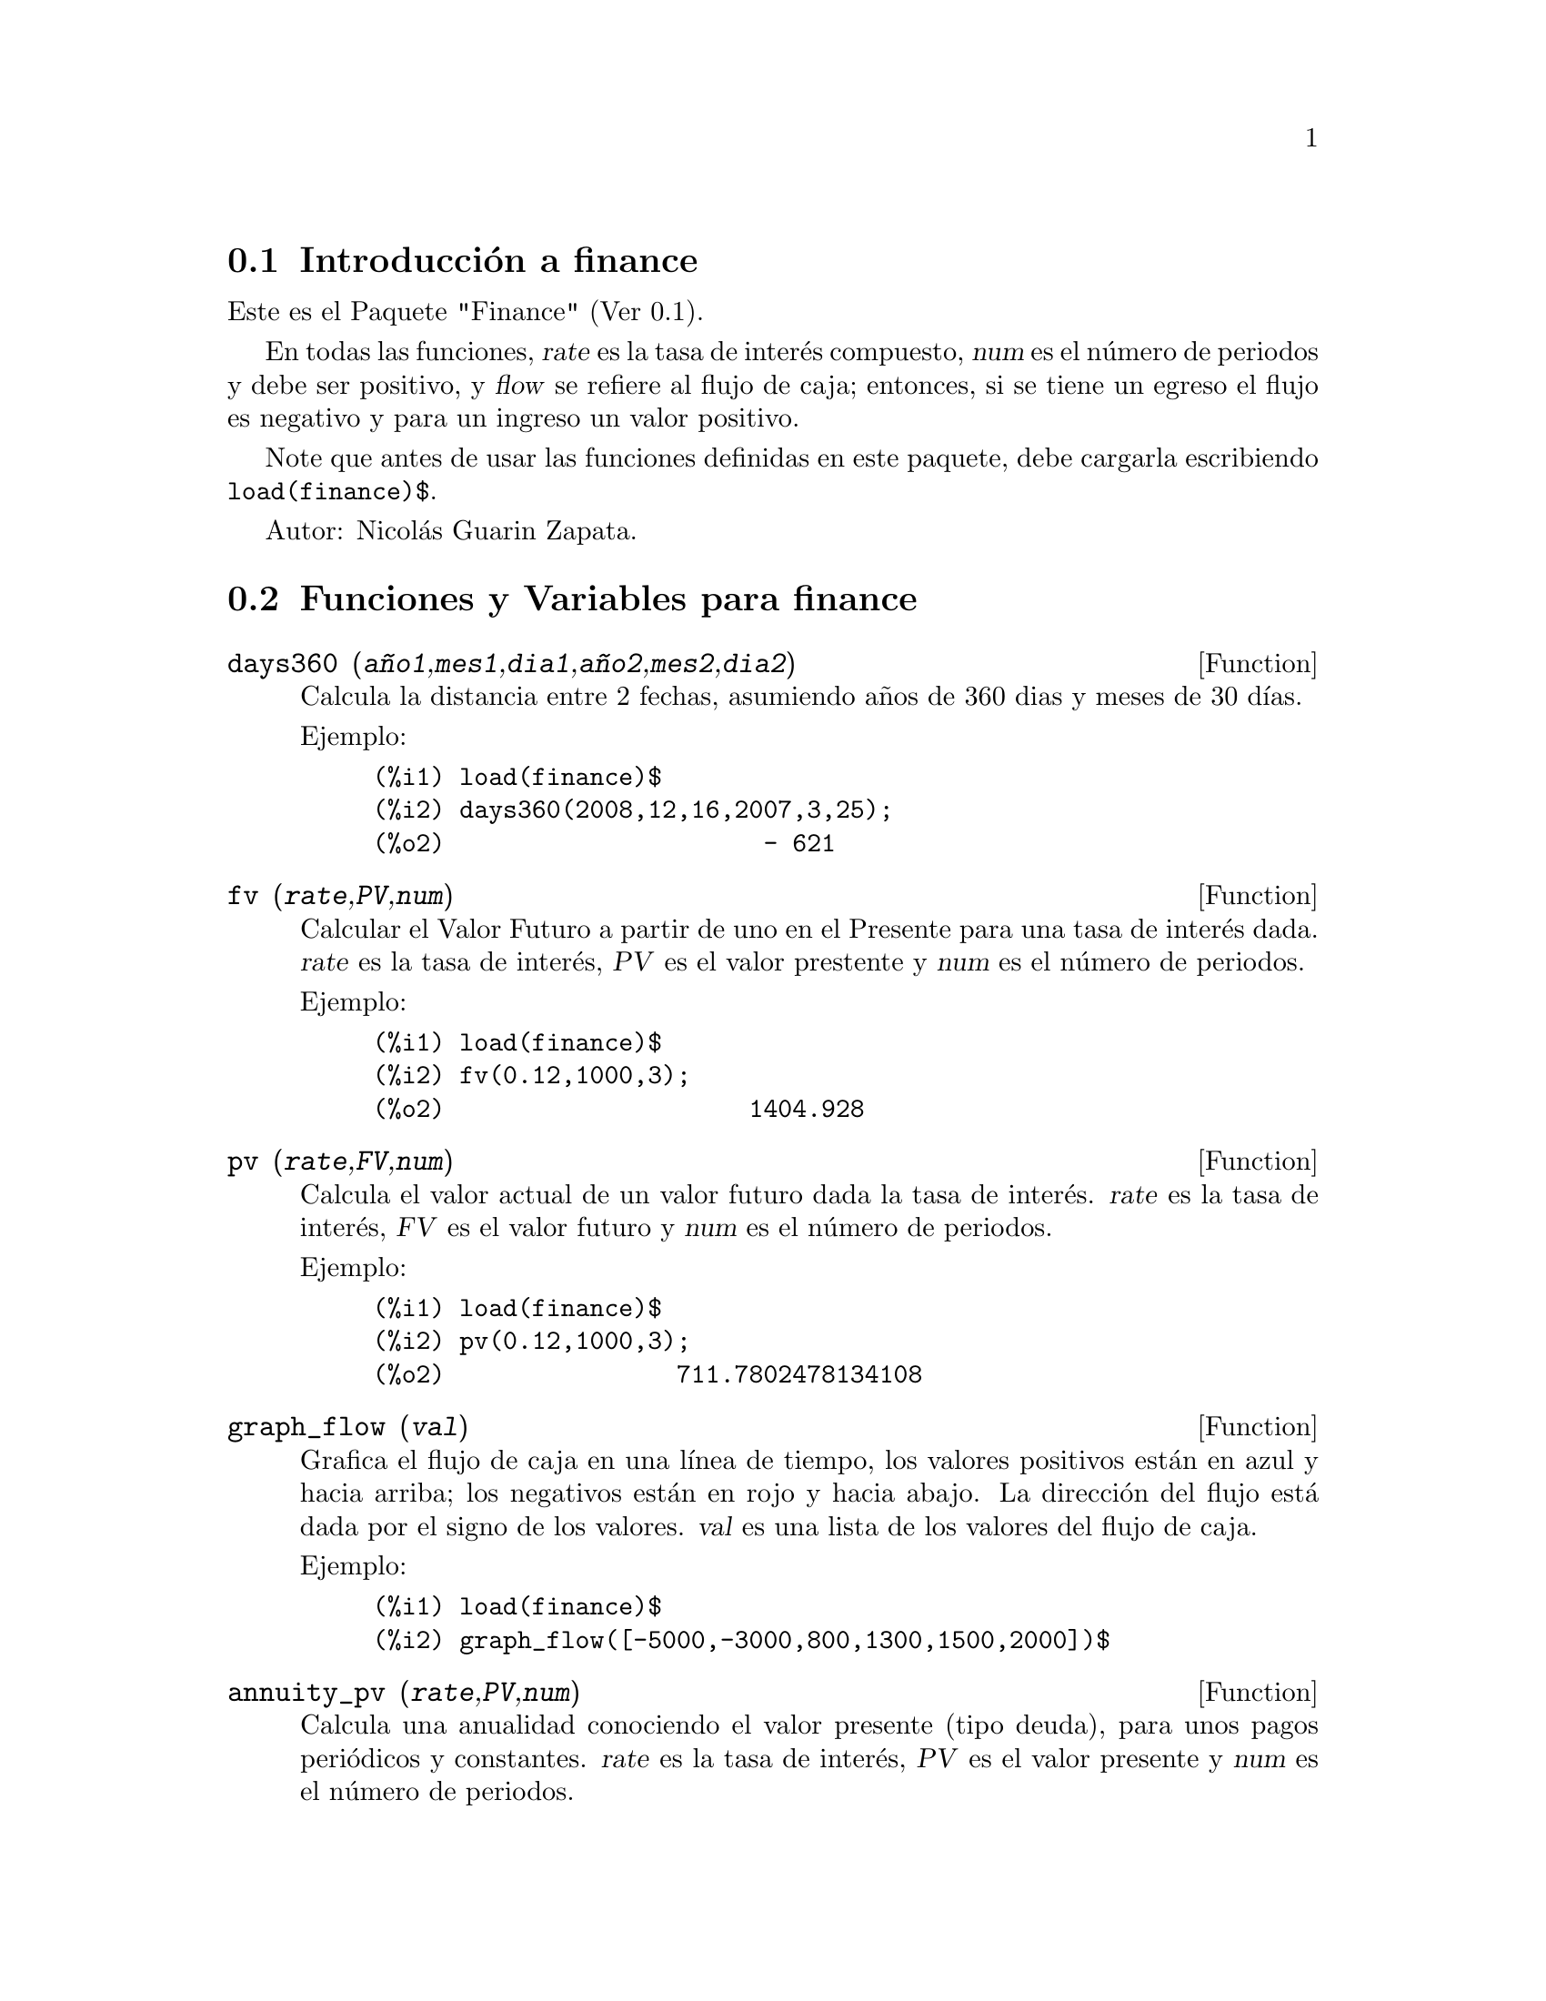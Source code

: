 @menu
* Introducci@'on a finance::
* Funciones y Variables para finance::
@end menu

@node Introducci@'on a finance, Funciones y Variables para finance, finance, finance
@section Introducci@'on a finance

Este es el Paquete "Finance" (Ver 0.1).

En todas las funciones, @var{rate} es la tasa de inter@'es
compuesto, @var{num} es el n@'umero de periodos y debe ser
positivo, y @var{flow} se refiere al flujo de caja; entonces,
si se tiene un egreso el flujo es negativo y para un
ingreso un valor positivo.

Note que antes de usar las funciones definidas en este
paquete, debe cargarla escribiendo @code{load(finance)$}.

Autor: Nicol@'as Guarin Zapata.

@node Funciones y Variables para finance,  , Introducci@'on a finance, finance
@section Funciones y Variables para finance


@deffn {Function} days360 (@var{a@~no1},@var{mes1},@var{dia1},@var{a@~no2},@var{mes2},@var{dia2})

Calcula la distancia entre 2 fechas, asumiendo a@~nos de 360 dias y meses de 30 d@'{@dotless{i}}as.

Ejemplo:

@example
(%i1) load(finance)$
(%i2) days360(2008,12,16,2007,3,25);
(%o2)                      - 621
@end example
@end deffn


@deffn {Function} fv (@var{rate},@var{PV},@var{num})

Calcular el Valor Futuro a partir de uno en el Presente para una tasa de inter@'es dada.
@var{rate} es la tasa de inter@'es, @var{PV} es el valor prestente y @var{num} es el n@'umero
de periodos.

Ejemplo:

@example
(%i1) load(finance)$
(%i2) fv(0.12,1000,3);
(%o2)                     1404.928
@end example
@end deffn


@deffn {Function} pv (@var{rate},@var{FV},@var{num})

Calcula el valor actual de un valor futuro dada la tasa de inter@'es. @var{rate} es
la tasa de inter@'es, @var{FV} es el valor futuro y @var{num} es el n@'umero
de periodos.

Ejemplo:

@example
(%i1) load(finance)$
(%i2) pv(0.12,1000,3);
(%o2)                711.7802478134108
@end example
@end deffn


@deffn {Function} graph_flow (@var{val})

Grafica el flujo de caja en una l@'{@dotless{i}}nea de tiempo, los valores positivos
est@'an en azul y hacia arriba; los negativos est@'an en rojo y hacia
abajo.
La direcci@'on del flujo est@'a dada por el signo de los valores.
@var{val} es una lista de los valores del flujo de caja.

Ejemplo:

@example
(%i1) load(finance)$
(%i2) graph_flow([-5000,-3000,800,1300,1500,2000])$
@end example
@end deffn


@deffn {Function} annuity_pv (@var{rate},@var{PV},@var{num})

Calcula una anualidad conociendo el valor presente (tipo deuda),
para unos pagos peri@'odicos y constantes. @var{rate} es la tasa
de inter@'es, @var{PV} es el valor presente y @var{num} es el
n@'umero de periodos.

Ejemplo:

@example
(%i1) load(finance)$
(%i2) annuity_pv(0.12,5000,10);
(%o2)                884.9208207992202
@end example
@end deffn


@deffn {Function} annuity_fv (@var{rate},@var{FV},@var{num})

Calcula una anualidad conociendo el valor deseado (valor futuro),
para una serie de pagos peri@'odicos y constantes. @var{rate} es la tasa
de inter@'es, @var{FV} es el valor futuroe y @var{num} es el
n@'umero de periodos.

Ejemplo:

@example
(%i1) load(finance)$
(%i2) annuity_fv(0.12,65000,10);
(%o2)                3703.970670389863
@end example
@end deffn


@deffn {Function} geo_annuity_pv (@var{rate},@var{growing_rate},@var{PV},@var{num})

Calcula una anualidad conociendo el valor presente (tipo deuda)
en una serie de pagos periodicos crecientes.  @var{rate} es la tasa de inter@'es, @var{growing_rate}
es el crecimiento de los pagos, @var{PV} es el valor presente, y @var{num} es el n@'umero de periodos.

Ejemplo:

@example
(%i1) load(finance)$
(%i2) geo_annuity_pv(0.14,0.05,5000,10);
(%o2)                802.6888176505123
@end example
@end deffn


@deffn {Function} geo_annuity_fv (@var{rate},@var{growing_rate},@var{FV},@var{num})


Calcular una anualidad conociendo el valor deseado (valor futuro)
en una serie de pagos periodicos crecientes.  @var{rate} es la tasa de inter@'es, @var{growing_rate}
es el crecimiento de los pagos, @var{FV} es el valor futuro, y @var{num} es el n@'umero de periodos.

Ejemplo:

@example
(%i1) load(finance)$
(%i2) geo_annuity_fv(0.14,0.05,5000,10);
(%o2)                216.5203395312695
@end example
@end deffn

@deffn {Function} amortization (@var{rate},@var{ammount},@var{num})

La tabla de amortizaci@'on determinada por una tasa.
Siendo @var{rate} es la tasa de inter@'es, @var{ammount} es el valor de la deuda,
and @var{num} es el n@'umero de periodos.

Ejemplo:

@example
(%i1) load(finance)$
(%i2) amortization(0.05,56000,12)$
      "n"    "Balance"     "Interest"   "Amortization"  "Payment"      
     0.000     56000.000         0.000         0.000         0.000  
     1.000     52481.777      2800.000      3518.223      6318.223  
     2.000     48787.643      2624.089      3694.134      6318.223  
     3.000     44908.802      2439.382      3878.841      6318.223  
     4.000     40836.019      2245.440      4072.783      6318.223  
     5.000     36559.597      2041.801      4276.422      6318.223  
     6.000     32069.354      1827.980      4490.243      6318.223  
     7.000     27354.599      1603.468      4714.755      6318.223  
     8.000     22404.106      1367.730      4950.493      6318.223  
     9.000     17206.088      1120.205      5198.018      6318.223  
    10.000     11748.170       860.304      5457.919      6318.223  
    11.000      6017.355       587.408      5730.814      6318.223  
    12.000         0.000       300.868      6017.355      6318.223
@end example
@end deffn


@deffn {Function} arit_amortization (@var{rate},@var{increment},@var{ammount},@var{num})

La tabla de amortizaci@'on determinada por una tasa espec@'{@dotless{i}}fica y unos pagos crecientes
se puede hallar con @code{arit_amortization}.
N@'otese que los pagos no son constantes, estos presentan
un crecimiento aritm@'etico, el incremento es la diferencia entre dos
filas consecutivas en la columna "Payment".
@var{rate} es la tasa de inter@'es, @var{increment} es el incremento, @var{ammount}
es el valor de la deuda, and @var{num} es el n@'umero de periodos.

Ejemplo:

@example
(%i1) load(finance)$
(%i2) arit_amortization(0.05,1000,56000,12)$
      "n"    "Balance"     "Interest"   "Amortization"  "Payment"      
     0.000     56000.000         0.000         0.000         0.000  
     1.000     57403.679      2800.000     -1403.679      1396.321  
     2.000     57877.541      2870.184      -473.863      2396.321  
     3.000     57375.097      2893.877       502.444      3396.321  
     4.000     55847.530      2868.755      1527.567      4396.321  
     5.000     53243.586      2792.377      2603.945      5396.321  
     6.000     49509.443      2662.179      3734.142      6396.321  
     7.000     44588.594      2475.472      4920.849      7396.321  
     8.000     38421.703      2229.430      6166.892      8396.321  
     9.000     30946.466      1921.085      7475.236      9396.321  
    10.000     22097.468      1547.323      8848.998     10396.321  
    11.000     11806.020      1104.873     10291.448     11396.321  
    12.000        -0.000       590.301     11806.020     12396.321
@end example
@end deffn


@deffn {Function} geo_amortization (@var{rate},@var{growing_rate},@var{ammount},@var{num})

La tabla de amortizaci@'on determinada por la tasa, el valor de la deuda,
y el n@'umero de periodos se puede hallar con @code{geo_amortization}.
N@'otese que los pagos no son constantes, estos presentan un
crecimiento geom@'etrico, growin_rate es entonces el cociente entre
dos filas consecutivas de la columna "Payment".
@var{rate} es la tasa de inter@'es, @var{growing_rate} es el crecimeinto de los pagos, @var{ammount}
es el valor de la deuda, y @var{num} es el numero de periodos.

Ejemplo:

@example
(%i1) load(finance)$
(%i2) geo_amortization(0.05,0.03,56000,12)$
      "n"    "Balance"     "Interest"   "Amortization"  "Payment"      
     0.000     56000.000         0.000         0.000         0.000  
     1.000     53365.296      2800.000      2634.704      5434.704  
     2.000     50435.816      2668.265      2929.480      5597.745  
     3.000     47191.930      2521.791      3243.886      5765.677  
     4.000     43612.879      2359.596      3579.051      5938.648  
     5.000     39676.716      2180.644      3936.163      6116.807  
     6.000     35360.240      1983.836      4316.475      6300.311  
     7.000     30638.932      1768.012      4721.309      6489.321  
     8.000     25486.878      1531.947      5152.054      6684.000  
     9.000     19876.702      1274.344      5610.176      6884.520  
    10.000     13779.481       993.835      6097.221      7091.056  
    11.000      7164.668       688.974      6614.813      7303.787  
    12.000         0.000       358.233      7164.668      7522.901
@end example
@end deffn


@deffn {Function} saving (@var{rate},@var{ammount},@var{num})

La tabla que presenta los valores para un ahorro constante y
peri@'odico se pueden hallar con @code{saving}.
@var{ammount} representa la cantidad deseada y @var{num} el n@'umero de
periodos durante los que se ahorrar@'a.

Ejemplo:

@example
(%i1) load(finance)$
(%i2) saving(0.15,12000,15)$
      "n"    "Balance"     "Interest"   "Payment"      
     0.000         0.000         0.000         0.000  
     1.000       252.205         0.000       252.205  
     2.000       542.240        37.831       252.205  
     3.000       875.781        81.336       252.205  
     4.000      1259.352       131.367       252.205  
     5.000      1700.460       188.903       252.205  
     6.000      2207.733       255.069       252.205  
     7.000      2791.098       331.160       252.205  
     8.000      3461.967       418.665       252.205  
     9.000      4233.467       519.295       252.205  
    10.000      5120.692       635.020       252.205  
    11.000      6141.000       768.104       252.205  
    12.000      7314.355       921.150       252.205  
    13.000      8663.713      1097.153       252.205  
    14.000     10215.474      1299.557       252.205  
    15.000     12000.000      1532.321       252.205
@end example
@end deffn


@deffn {Function} npv (@var{rate},@var{val})

Calcular el valor presente neto de una serie de valores para evaluar la
viabilidad de un proyecto.
@var{flowValues} es una lista con los valores para cada periodo.

Ejemplo:

@example
(%i1) load(finance)$
(%i2) npv(0.25,[100,500,323,124,300]);
(%o2)                714.4703999999999
@end example
@end deffn


@deffn {Function} irr (@var{val},@var{IO})

Tasa interna de retorno (en ingl@'es Internal Rate of Return - IRR), es el
valor de tasa que hace que el Valor Presente Neto (NPV) sea cero.
@var{flowValues} los valores para cada periodo (para periodos mayores a 0) y
@var{I0} el valor para el periodo cero.

Ejemplo:

@example
(%i1) load(finance)$
(%i2) res:irr([-5000,0,800,1300,1500,2000],0)$
(%i3) rhs(res[1][1]);
(%o3)                .03009250374237132
@end example
@end deffn


@deffn {Function} benefit_cost (@var{rate},@var{input},@var{output})

Calcular la relaci@'on Beneficio/Costo, Beneficio es el Valor Presente Neto (NPV)
de los flujos de caja positivos (inputs), y Costo es el Valor Presente Neto
de los flujos de caja negativos (outputs).
N@'otese que si se desea tener un valor de cero para un periodo especifico,
esta entrada/salida debe indicarse como cero para ese periodo.
@var{rate} es la tasa de inter@'es, @var{input} es una lista con los ingresos,
y @var{output} es una lista con los egresos.

Ejemplo:

@example
(%i1) load(finance)$
(%i2) benefit_cost(0.24,[0,300,500,150],[100,320,0,180]);
(%o2)               1.427249324905784
@end example
@end deffn

